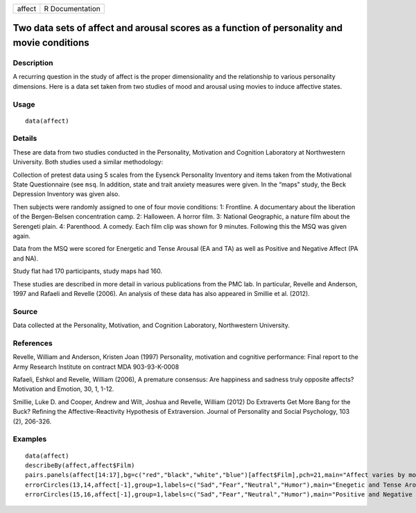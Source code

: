 +----------+-------------------+
| affect   | R Documentation   |
+----------+-------------------+

Two data sets of affect and arousal scores as a function of personality and movie conditions
--------------------------------------------------------------------------------------------

Description
~~~~~~~~~~~

A recurring question in the study of affect is the proper dimensionality
and the relationship to various personality dimensions. Here is a data
set taken from two studies of mood and arousal using movies to induce
affective states.

Usage
~~~~~

::

    data(affect)

Details
~~~~~~~

These are data from two studies conducted in the Personality, Motivation
and Cognition Laboratory at Northwestern University. Both studies used a
similar methodology:

Collection of pretest data using 5 scales from the Eysenck Personality
Inventory and items taken from the Motivational State Questionnaire (see
``msq``. In addition, state and trait anxiety measures were given. In
the “maps" study, the Beck Depression Inventory was given also.

Then subjects were randomly assigned to one of four movie conditions: 1:
Frontline. A documentary about the liberation of the Bergen-Belsen
concentration camp. 2: Halloween. A horror film. 3: National Geographic,
a nature film about the Serengeti plain. 4: Parenthood. A comedy. Each
film clip was shown for 9 minutes. Following this the MSQ was given
again.

Data from the MSQ were scored for Energetic and Tense Arousal (EA and
TA) as well as Positive and Negative Affect (PA and NA).

Study flat had 170 participants, study maps had 160.

These studies are described in more detail in various publications from
the PMC lab. In particular, Revelle and Anderson, 1997 and Rafaeli and
Revelle (2006). An analysis of these data has also appeared in Smillie
et al. (2012).

Source
~~~~~~

Data collected at the Personality, Motivation, and Cognition Laboratory,
Northwestern University.

References
~~~~~~~~~~

Revelle, William and Anderson, Kristen Joan (1997) Personality,
motivation and cognitive performance: Final report to the Army Research
Institute on contract MDA 903-93-K-0008

Rafaeli, Eshkol and Revelle, William (2006), A premature consensus: Are
happiness and sadness truly opposite affects? Motivation and Emotion,
30, 1, 1-12.

Smillie, Luke D. and Cooper, Andrew and Wilt, Joshua and Revelle,
William (2012) Do Extraverts Get More Bang for the Buck? Refining the
Affective-Reactivity Hypothesis of Extraversion. Journal of Personality
and Social Psychology, 103 (2), 206-326.

Examples
~~~~~~~~

::

    data(affect)
    describeBy(affect,affect$Film)
    pairs.panels(affect[14:17],bg=c("red","black","white","blue")[affect$Film],pch=21,main="Affect varies by movies ")
    errorCircles(13,14,affect[-1],group=1,labels=c("Sad","Fear","Neutral","Humor"),main="Enegetic and Tense Arousal by Movie condition")
    errorCircles(15,16,affect[-1],group=1,labels=c("Sad","Fear","Neutral","Humor"),main="Positive and Negative Affect by Movie condition")

